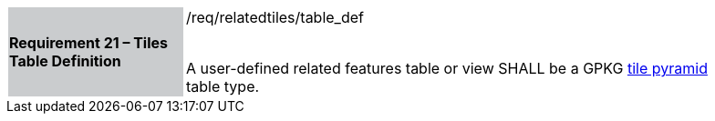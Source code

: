 [[r21]]
[width="90%",cols="2,6"]
|===
|*Requirement 21 – Tiles Table Definition* {set:cellbgcolor:#CACCCE}|/req/relatedtiles/table_def +
 +

A user-defined related features table or view SHALL be a GPKG http://www.geopackage.org/spec/#tiles_user_tables[tile pyramid] table type.
{set:cellbgcolor:#FFFFFF}
|===
